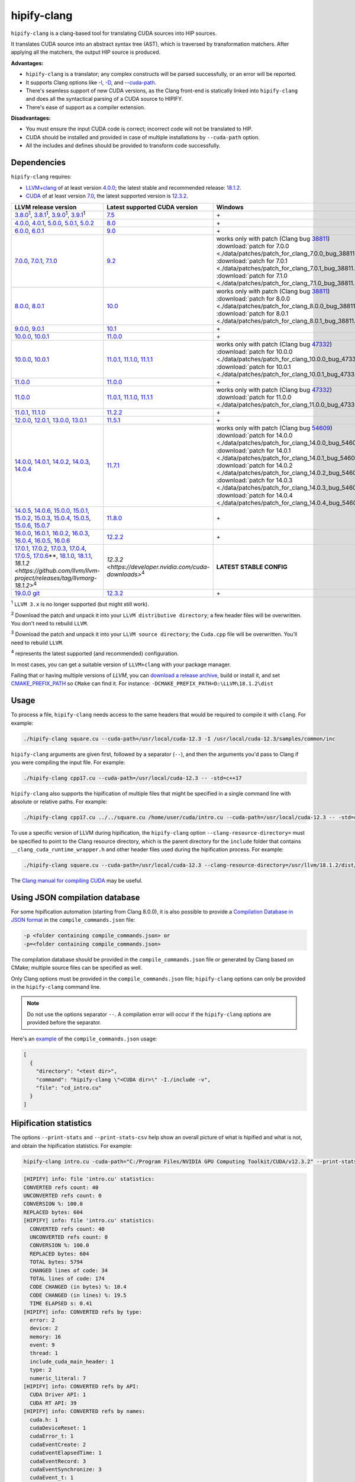 **************************************************************************
hipify-clang
**************************************************************************

``hipify-clang`` is a clang-based tool for translating CUDA sources into HIP sources.

It translates CUDA source into an abstract syntax tree (AST), which is traversed by transformation
matchers. After applying all the matchers, the output HIP source is produced.

**Advantages:**

* ``hipify-clang`` is a translator; any complex constructs will be parsed successfully, or an error will be
  reported.
* It supports Clang options like
  `-I <https://clang.llvm.org/docs/ClangCommandLineReference.html#include-path-management>`_,
  `-D <https://clang.llvm.org/docs/ClangCommandLineReference.html#preprocessor-options>`_, and
  `--cuda-path <https://clang.llvm.org/docs/ClangCommandLineReference.html#cmdoption-clang-cuda-path>`_.
* There's seamless support of new CUDA versions, as the Clang front-end is statically linked into
  ``hipify-clang`` and does all the syntactical parsing of a CUDA source to HIPIFY.
* There's ease of support as a compiler extension.

**Disadvantages:**

* You must ensure the input CUDA code is correct; incorrect code will not be translated to HIP.
* CUDA should be installed and provided in case of multiple installations by ``--cuda-path`` option.
* All the includes and defines should be provided to transform code successfully.

Dependencies
=====================================================

``hipify-clang`` requires:

* `LLVM+clang <http://releases.llvm.org>`_ of at least version
  `4.0.0 <http://releases.llvm.org/download.html#4.0.0>`_; the latest stable and recommended release:
  `18.1.2 <https://github.com/llvm/llvm-project/releases/tag/llvmorg-18.1.2>`_.

* `CUDA <https://developer.nvidia.com/cuda-downloads>`_ of at least version
  `7.0 <https://developer.nvidia.com/cuda-toolkit-70>`_, the latest supported version is
  `12.3.2 <https://developer.nvidia.com/cuda-downloads>`_.

.. list-table::
  :header-rows: 1

  * - LLVM release version
    - Latest supported CUDA version
    - Windows
    - Linux
  * - `3.8.0 <http://releases.llvm.org/download.html#3.8.0>`_:sup:`1`,
      `3.8.1 <http://releases.llvm.org/download.html#3.8.1>`_:sup:`1`,
      `3.9.0 <http://releases.llvm.org/download.html#3.9.0>`_:sup:`1`,
      `3.9.1 <http://releases.llvm.org/download.html#3.9.1>`_:sup:`1`
    - `7.5 <https://developer.nvidia.com/cuda-75-downloads-archive>`_
    - \+
    - \+
  * - `4.0.0 <http://releases.llvm.org/download.html#4.0.0>`_,
      `4.0.1 <http://releases.llvm.org/download.html#4.0.1>`_,
      `5.0.0 <http://releases.llvm.org/download.html#5.0.0>`_,
      `5.0.1 <http://releases.llvm.org/download.html#5.0.1>`_,
      `5.0.2 <http://releases.llvm.org/download.html#5.0.2>`_
    - `8.0 <https://developer.nvidia.com/cuda-80-ga2-download-archive>`_
    - \+
    - \+
  * - `6.0.0 <http://releases.llvm.org/download.html#6.0.0>`_,
      `6.0.1 <http://releases.llvm.org/download.html#6.0.1>`_
    - `9.0 <https://developer.nvidia.com/cuda-90-download-archive>`_
    - \+
    - \+
  * - `7.0.0 <http://releases.llvm.org/download.html#7.0.0>`_,
      `7.0.1 <http://releases.llvm.org/download.html#7.0.1>`_,
      `7.1.0 <http://releases.llvm.org/download.html#7.1.0>`_
    - `9.2 <https://developer.nvidia.com/cuda-92-download-archive>`_
    - | works only with patch (Clang bug `38811 <https://bugs.llvm.org/show_bug.cgi?id=38811>`_)
      | :download:`patch for 7.0.0 <./data/patches/patch_for_clang_7.0.0_bug_38811.zip>`:sup:`2`
      | :download:`patch for 7.0.1 <./data/patches/patch_for_clang_7.0.1_bug_38811.zip>`:sup:`2`
      | :download:`patch for 7.1.0 <./data/patches/patch_for_clang_7.1.0_bug_38811.zip>`:sup:`2`
    - not working (Clang bug `36384 <https://bugs.llvm.org/show_bug.cgi?id=36384">`_)
  * - `8.0.0 <http://releases.llvm.org/download.html#8.0.0>`_,
      `8.0.1 <http://releases.llvm.org/download.html#8.0.1>`_
    - `10.0 <https://developer.nvidia.com/cuda-10.0-download-archive>`_
    - | works only with patch (Clang bug `38811 <https://bugs.llvm.org/show_bug.cgi?id=38811>`_)
      | :download:`patch for 8.0.0 <./data/patches/patch_for_clang_8.0.0_bug_38811.zip>`:sup:`2`
      | :download:`patch for 8.0.1 <./data/patches/patch_for_clang_8.0.1_bug_38811.zip>`:sup:`2`
    - \+
  * - `9.0.0 <http://releases.llvm.org/download.html#9.0.0>`_,
      `9.0.1 <http://releases.llvm.org/download.html#9.0.1>`_
    - `10.1 <https://developer.nvidia.com/cuda-10.1-download-archive-update2>`_
    - \+
    - \+
  * - `10.0.0 <https://github.com/llvm/llvm-project/releases/tag/llvmorg-10.0.0>`_,
      `10.0.1 <https://github.com/llvm/llvm-project/releases/tag/llvmorg-10.0.1>`_
    - `11.0.0 <https://developer.nvidia.com/cuda-11.0-download-archive>`_
    - \+
    - \+
  * - `10.0.0 <https://github.com/llvm/llvm-project/releases/tag/llvmorg-10.0.0>`_,
      `10.0.1 <https://github.com/llvm/llvm-project/releases/tag/llvmorg-10.0.1>`_
    - `11.0.1 <https://developer.nvidia.com/cuda-11-0-1-download-archive>`_,
      `11.1.0 <https://developer.nvidia.com/cuda-11.1.0-download-archive>`_,
      `11.1.1 <https://developer.nvidia.com/cuda-11.1.1-download-archive>`_
    - | works only with patch (Clang bug `47332 <https://bugs.llvm.org/show_bug.cgi?id=47332>`_)
      | :download:`patch for 10.0.0 <./data/patches/patch_for_clang_10.0.0_bug_47332.zip>`:sup:`3`
      | :download:`patch for 10.0.1 <./data/patches/patch_for_clang_10.0.1_bug_47332.zip>`:sup:`3`
    - | works only with patch (Clang bug `47332 <https://bugs.llvm.org/show_bug.cgi?id=47332>`_)
      | :download:`patch for 10.0.0 <./data/patches/patch_for_clang_10.0.0_bug_47332.zip>`:sup:`3`
      | :download:`patch for 10.0.1 <./data/patches/patch_for_clang_10.0.1_bug_47332.zip>`:sup:`3`
  * - `11.0.0 <https://github.com/llvm/llvm-project/releases/tag/llvmorg-11.0.0>`_
    - `11.0.0 <https://developer.nvidia.com/cuda-11.0-download-archive>`_
    - \+
    - \+
  * - `11.0.0 <https://github.com/llvm/llvm-project/releases/tag/llvmorg-11.0.0>`_
    - `11.0.1 <https://developer.nvidia.com/cuda-11-0-1-download-archive>`_,
      `11.1.0 <https://developer.nvidia.com/cuda-11.1.0-download-archive>`_,
      `11.1.1 <https://developer.nvidia.com/cuda-11.1.1-download-archive>`_
    - | works only with patch (Clang bug `47332 <https://bugs.llvm.org/show_bug.cgi?id=47332>`_)
      | :download:`patch for 11.0.0 <./data/patches/patch_for_clang_11.0.0_bug_47332.zip>`:sup:`3`
    - | works only with patch (Clang bug `47332 <https://bugs.llvm.org/show_bug.cgi?id=47332>`_)
      | :download:`patch for 11.0.0 <./data/patches/patch_for_clang_11.0.0_bug_47332.zip>`:sup:`3`
  * - `11.0.1 <https://github.com/llvm/llvm-project/releases/tag/llvmorg-11.0.1>`_,
      `11.1.0 <https://github.com/llvm/llvm-project/releases/tag/llvmorg-11.1.0>`_
    - `11.2.2 <https://developer.nvidia.com/cuda-11-2-2-download-archive>`_
    - \+
    - \+
  * - `12.0.0 <https://github.com/llvm/llvm-project/releases/tag/llvmorg-12.0.0>`_,
      `12.0.1 <https://github.com/llvm/llvm-project/releases/tag/llvmorg-12.0.1>`_,
      `13.0.0 <https://github.com/llvm/llvm-project/releases/tag/llvmorg-13.0.0>`_,
      `13.0.1 <https://github.com/llvm/llvm-project/releases/tag/llvmorg-13.0.1>`_
    - `11.5.1 <https://developer.nvidia.com/cuda-11-5-1-download-archive>`_
    - \+
    - \+
  * - `14.0.0 <https://github.com/llvm/llvm-project/releases/tag/llvmorg-14.0.0>`_,
      `14.0.1 <https://github.com/llvm/llvm-project/releases/tag/llvmorg-14.0.1>`_,
      `14.0.2 <https://github.com/llvm/llvm-project/releases/tag/llvmorg-14.0.2>`_,
      `14.0.3 <https://github.com/llvm/llvm-project/releases/tag/llvmorg-14.0.3>`_,
      `14.0.4 <https://github.com/llvm/llvm-project/releases/tag/llvmorg-14.0.4>`_
    - `11.7.1 <https://developer.nvidia.com/cuda-11-7-1-download-archive>`_
    - | works only with patch (Clang bug `54609 <https://github.com/llvm/llvm-project/issues/54609>`_)
      | :download:`patch for 14.0.0 <./data/patches/patch_for_clang_14.0.0_bug_54609.zip>`:sup:`2`
      | :download:`patch for 14.0.1 <./data/patches/patch_for_clang_14.0.1_bug_54609.zip>`:sup:`2`
      | :download:`patch for 14.0.2 <./data/patches/patch_for_clang_14.0.2_bug_54609.zip>`:sup:`2`
      | :download:`patch for 14.0.3 <./data/patches/patch_for_clang_14.0.3_bug_54609.zip>`:sup:`2`
      | :download:`patch for 14.0.4 <./data/patches/patch_for_clang_14.0.4_bug_54609.zip>`:sup:`2`
    - \+
  * - `14.0.5 <https://github.com/llvm/llvm-project/releases/tag/llvmorg-14.0.5>`_,
      `14.0.6 <https://github.com/llvm/llvm-project/releases/tag/llvmorg-14.0.6>`_,
      `15.0.0 <https://github.com/llvm/llvm-project/releases/tag/llvmorg-15.0.0>`_,
      `15.0.1 <https://github.com/llvm/llvm-project/releases/tag/llvmorg-15.0.1>`_,
      `15.0.2 <https://github.com/llvm/llvm-project/releases/tag/llvmorg-15.0.2>`_,
      `15.0.3 <https://github.com/llvm/llvm-project/releases/tag/llvmorg-15.0.3>`_,
      `15.0.4 <https://github.com/llvm/llvm-project/releases/tag/llvmorg-15.0.4>`_,
      `15.0.5 <https://github.com/llvm/llvm-project/releases/tag/llvmorg-15.0.5>`_,
      `15.0.6 <https://github.com/llvm/llvm-project/releases/tag/llvmorg-15.0.6>`_,
      `15.0.7 <https://github.com/llvm/llvm-project/releases/tag/llvmorg-15.0.7>`_
    - `11.8.0 <https://developer.nvidia.com/cuda-11-8-0-download-archive>`_
    - \+
    - \+
  * - `16.0.0 <https://github.com/llvm/llvm-project/releases/tag/llvmorg-16.0.0>`_,
      `16.0.1 <https://github.com/llvm/llvm-project/releases/tag/llvmorg-16.0.1>`_,
      `16.0.2 <https://github.com/llvm/llvm-project/releases/tag/llvmorg-16.0.2>`_,
      `16.0.3 <https://github.com/llvm/llvm-project/releases/tag/llvmorg-16.0.3>`_,
      `16.0.4 <https://github.com/llvm/llvm-project/releases/tag/llvmorg-16.0.4>`_,
      `16.0.5 <https://github.com/llvm/llvm-project/releases/tag/llvmorg-16.0.5>`_,
      `16.0.6 <https://github.com/llvm/llvm-project/releases/tag/llvmorg-16.0.6>`_
    - `12.2.2 <https://developer.nvidia.com/cuda-12-2-2-download-archive>`_
    - \+
    - \+
  * - `17.0.1 <https://github.com/llvm/llvm-project/releases/tag/llvmorg-17.0.1>`_,
      `17.0.2 <https://github.com/llvm/llvm-project/releases/tag/llvmorg-17.0.2>`_,
      `17.0.3 <https://github.com/llvm/llvm-project/releases/tag/llvmorg-17.0.3>`_,
      `17.0.4 <https://github.com/llvm/llvm-project/releases/tag/llvmorg-17.0.4>`_,
      `17.0.5 <https://github.com/llvm/llvm-project/releases/tag/llvmorg-17.0.5>`_,
      `17.0.6 <https://github.com/llvm/llvm-project/releases/tag/llvmorg-17.0.6>`_\*\*,
      `18.1.0 <https://github.com/llvm/llvm-project/releases/tag/llvmorg-18.1.0>`_,
      `18.1.1 <https://github.com/llvm/llvm-project/releases/tag/llvmorg-18.1.1>`_,
      `18.1.2 <https://github.com/llvm/llvm-project/releases/tag/llvmorg-18.1.2>`:sup:`4`
    - `12.3.2 <https://developer.nvidia.com/cuda-downloads>`:sup:`4`
    - **LATEST STABLE CONFIG**
    - **LATEST STABLE CONFIG**
  * - `19.0.0 git <https://github.com/llvm/llvm-project>`_
    - `12.3.2 <https://developer.nvidia.com/cuda-downloads>`_
    - \+
    - \+

:sup:`1` ``LLVM 3.x`` is no longer supported (but might still work).

:sup:`2` Download the patch and unpack it into your ``LLVM distributive directory``; a few header files
will be overwritten. You don't need to rebuild ``LLVM``.

:sup:`3` Download the patch and unpack it into your ``LLVM source directory``; the ``Cuda.cpp`` file will
be overwritten. You'll need to rebuild ``LLVM``.

:sup:`4` represents the latest supported (and recommended) configuration.

In most cases, you can get a suitable version of ``LLVM+clang`` with your package manager.

Failing that or having multiple versions of `LLVM`, you can
`download a release archive <http://releases.llvm.org/>`_, build or install it, and set
`CMAKE_PREFIX_PATH <https://cmake.org/cmake/help/latest/variable/CMAKE_PREFIX_PATH.html>`_ so
``CMake`` can find it. For instance: ``-DCMAKE_PREFIX_PATH=D:\LLVM\18.1.2\dist``

Usage
============================================================

To process a file, ``hipify-clang`` needs access to the same headers that would be required to compile it
with ``clang``. For example:

.. code:: shell

  ./hipify-clang square.cu --cuda-path=/usr/local/cuda-12.3 -I /usr/local/cuda-12.3/samples/common/inc

``hipify-clang`` arguments are given first, followed by a separator (``--``), and then the arguments you'd
pass to Clang if you were compiling the input file. For example:

.. code:: shell

  ./hipify-clang cpp17.cu --cuda-path=/usr/local/cuda-12.3 -- -std=c++17

``hipify-clang`` also supports the hipification of multiple files that might be specified in a single
command line with absolute or relative paths. For example:

.. code:: shell

  ./hipify-clang cpp17.cu ../../square.cu /home/user/cuda/intro.cu --cuda-path=/usr/local/cuda-12.3 -- -std=c++17

To use a specific version of LLVM during hipification, the ``hipify-clang`` option
``--clang-resource-directory=`` must be specified to point to the Clang resource directory, which is the
parent directory for the ``include`` folder that contains ``__clang_cuda_runtime_wrapper.h`` and other
header files used during the hipification process. For example:

.. code:: shell

  ./hipify-clang square.cu --cuda-path=/usr/local/cuda-12.3 --clang-resource-directory=/usr/llvm/18.1.2/dist/lib/clang/18

The `Clang manual for compiling CUDA <https://llvm.org/docs/CompileCudaWithLLVM.html#compiling-cuda-code>`_
may be useful.

Using JSON compilation database
=====================================================

For some hipification automation (starting from Clang 8.0.0), it is also possible to provide a
`Compilation Database in JSON format <https://clang.llvm.org/docs/JSONCompilationDatabase.html>`_
in the ``compile_commands.json`` file:

.. code:: bash

  -p <folder containing compile_commands.json> or
  -p=<folder containing compile_commands.json>

The compilation database should be provided in the ``compile_commands.json`` file or generated by
Clang based on CMake; multiple source files can be specified as well.

Only Clang options must be provided in the ``compile_commands.json`` file; ``hipify-clang`` options can
only be provided in the ``hipify-clang`` command line.

.. note::

  Do not use the options separator ``--``. A compilation error will occur if the ``hipify-clang`` options are
  provided before the separator.

Here's an
`example <https://github.com/ROCm/HIPIFY/blob/amd-staging/tests/unit_tests/compilation_database/compile_commands.json.in>`_
of the ``compile_commands.json`` usage:

.. code:: json

  [
    {
      "directory": "<test dir>",
      "command": "hipify-clang \"<CUDA dir>\" -I./include -v",
      "file": "cd_intro.cu"
    }
  ]

Hipification statistics
=======================================================

The options ``--print-stats`` and ``--print-stats-csv`` help show an overall picture of what is hipified and
what is not, and obtain the hipification statistics. For example:

.. code:: cpp

  hipify-clang intro.cu -cuda-path="C:/Program Files/NVIDIA GPU Computing Toolkit/CUDA/v12.3.2" --print-stats

.. code:: cpp

  [HIPIFY] info: file 'intro.cu' statistics:
  CONVERTED refs count: 40
  UNCONVERTED refs count: 0
  CONVERSION %: 100.0
  REPLACED bytes: 604
  [HIPIFY] info: file 'intro.cu' statistics:
    CONVERTED refs count: 40
    UNCONVERTED refs count: 0
    CONVERSION %: 100.0
    REPLACED bytes: 604
    TOTAL bytes: 5794
    CHANGED lines of code: 34
    TOTAL lines of code: 174
    CODE CHANGED (in bytes) %: 10.4
    CODE CHANGED (in lines) %: 19.5
    TIME ELAPSED s: 0.41
  [HIPIFY] info: CONVERTED refs by type:
    error: 2
    device: 2
    memory: 16
    event: 9
    thread: 1
    include_cuda_main_header: 1
    type: 2
    numeric_literal: 7
  [HIPIFY] info: CONVERTED refs by API:
    CUDA Driver API: 1
    CUDA RT API: 39
  [HIPIFY] info: CONVERTED refs by names:
    cuda.h: 1
    cudaDeviceReset: 1
    cudaError_t: 1
    cudaEventCreate: 2
    cudaEventElapsedTime: 1
    cudaEventRecord: 3
    cudaEventSynchronize: 3
    cudaEvent_t: 1
    cudaFree: 4
    cudaFreeHost: 3
    cudaGetDeviceCount: 1
    cudaGetErrorString: 1
    cudaGetLastError: 1
    cudaMalloc: 3
    cudaMemcpy: 6
    cudaMemcpyDeviceToHost: 3
    cudaMemcpyHostToDevice: 3
    cudaSuccess: 1
    cudaThreadSynchronize: 1

.. code:: cpp

  hipify-clang intro.cu -cuda-path="C:/Program Files/NVIDIA GPU Computing Toolkit/CUDA/v12.3.2" --print-stats-csv

The generated file with statistics is ``intro.cu.csv``:

.. image:: ./data/csv_statistics.png
  :alt: list of stats

In the case of multiple source files, the statistics will be provided per file and in total.

For a list of ``hipify-clang`` options, run ``hipify-clang --help``.

Building hipify-clang
=====================================

Once you've cloned the HIPIFY repository (``git clone https://github.com/ROCm/HIPIFY.git``), you must
run the following commands from the HIPIFY root folder.

.. code:: bash

  cd .. \
  mkdir build dist \
  cd build

  cmake \
  -DCMAKE_INSTALL_PREFIX=../dist \
  -DCMAKE_BUILD_TYPE=Release \
  ../hipify

  make -j install

Having not found or multiple LLVM instances, the root folder with the LLVM distributive must be
specified in the CMake command line to build ``hipify-clang``. For example:

.. code:: bash

  -DCMAKE_PREFIX_PATH=/usr/llvm/18.1.2/dist

On Windows, the following option should be specified for CMake in the first place:
``-G "Visual Studio 17 2022"``. The generated ``hipify-clang.sln`` should be built by
``Visual Studio 17 2022`` instead of ``make``. See :ref:`Windows testing <windows-test>` for the
supported tools for building.

Debug build type ``-DCMAKE_BUILD_TYPE=Debug`` is supported and tested. ``LLVM+clang``
should be built in ``debug`` mode.

64-bit build mode (``-Thost=x64`` on Windows) is also supported. ``LLVM+clang`` should be built in
64-bit mode.

You can find the binary at ``./dist/hipify-clang`` or at the folder specified by the
``-DCMAKE_INSTALL_PREFIX`` option.

Testing hipify-clang
================================================

``hipify-clang`` has unit tests using LLVM
`lit <https://llvm.org/docs/CommandGuide/lit.html>`_/`FileCheck <https://llvm.org/docs/CommandGuide/FileCheck.html>`_.

``LLVM+clang`` should be built from sources, as pre-built binaries are not exhaustive for testing. Before
building, ensure that the
`software required for building <https://releases.llvm.org/11.0.0/docs/GettingStarted.html#software>`_
is of an appropriate version.

LLVM <= 9.0.1
---------------------------------------------------------------------

1. Download `LLVM <https://github.com/llvm/llvm-project/releases/download/llvmorg-9.0.1/llvm-9.0.1.src.tar.xz>`_ \+ `Clang <https://github.com/llvm/llvm-project/releases/download/llvmorg-9.0.1/clang-9.0.1.src.tar.xz>`_ sources

2. Build `LLVM+clang <http://releases.llvm.org/9.0.0/docs/CMake.html>`_:

   .. code:: bash

      cd .. \
      mkdir build dist \
      cd build

   **Linux**:

   .. code:: bash

      cmake \
        -DCMAKE_INSTALL_PREFIX=../dist \
        -DLLVM_SOURCE_DIR=../llvm \
        -DLLVM_TARGETS_TO_BUILD="X86;NVPTX" \
        -DLLVM_INCLUDE_TESTS=OFF \
        -DCMAKE_BUILD_TYPE=Release \
        ../llvm
      make -j install

   **Windows**:

   .. code:: shell

      cmake \
        -G "Visual Studio 16 2019" \
        -A x64 \
        -Thost=x64 \
        -DCMAKE_INSTALL_PREFIX=../dist \
        -DLLVM_SOURCE_DIR=../llvm \
        -DLLVM_TARGETS_TO_BUILD="NVPTX" \
        -DLLVM_INCLUDE_TESTS=OFF \
        -DCMAKE_BUILD_TYPE=Release \
        ../llvm

   Run ``Visual Studio 16 2019``, open the generated ``LLVM.sln``, build all, and build the ``INSTALL``
   project.

LLVM >= 10.0.0
---------------------------------------------------------------------

1. Download `LLVM project <https://github.com/llvm/llvm-project/releases/tag/llvmorg-18.1.2>`_ sources.

2. Build `LLVM project <http://llvm.org/docs/CMake.html>`_:

   .. code:: bash

      cd .. \
      mkdir build dist \
      cd build

   **Linux**:

   .. code:: bash

      cmake \
        -DCMAKE_INSTALL_PREFIX=../dist \
        -DLLVM_TARGETS_TO_BUILD="" \
        -DLLVM_ENABLE_PROJECTS="clang" \
        -DLLVM_INCLUDE_TESTS=OFF \
        -DCMAKE_BUILD_TYPE=Release \
        ../llvm-project/llvm
      make -j install

   **Windows**:

   .. code:: shell

      cmake \
        -G "Visual Studio 17 2022" \
        -A x64 \
        -Thost=x64 \
        -DCMAKE_INSTALL_PREFIX=../dist \
        -DLLVM_TARGETS_TO_BUILD="" \
        -DLLVM_ENABLE_PROJECTS="clang" \
        -DLLVM_INCLUDE_TESTS=OFF \
        -DCMAKE_BUILD_TYPE=Release \
        ../llvm-project/llvm

   Run ``Visual Studio 17 2022``, open the generated ``LLVM.sln``, build all, build project ``INSTALL``.

3. Ensure you've installed `CUDA <https://developer.nvidia.com/cuda-toolkit-archive>`_ version 7.0 or
   greater.

   * Having multiple CUDA installations to choose a particular version, you must specify the
     ``DCUDA_TOOLKIT_ROOT_DIR`` option:

     **Linux**:

     .. code:: bash

        -DCUDA_TOOLKIT_ROOT_DIR=/usr/include

     **Windows**:

     .. code:: shell

        -DCUDA_TOOLKIT_ROOT_DIR="C:/Program Files/NVIDIA GPU Computing Toolkit/CUDA/v12.3"

        -DCUDA_SDK_ROOT_DIR="C:/ProgramData/NVIDIA Corporation/CUDA Samples/v12.3"

4. Ensure `cuDNN <https://developer.nvidia.com/rdp/cudnn-archive>`_ of the version corresponding
   to CUDA version is installed.

   * Specify the path to `cuDNN <https://developer.nvidia.com/cudnn-downloads>`_ using the
     ``CUDA_DNN_ROOT_DIR`` option:

     **Linux**:

     .. code:: bash

        -DCUDA_DNN_ROOT_DIR=/usr/include

     **Windows**:

     .. code:: shell

        -DCUDA_DNN_ROOT_DIR=D:/CUDA/cuDNN/8.9.7

5. Ensure `CUB <https://github.com/nvidia/cub>`_ of the version corresponding to CUDA version is
   installed.

   * Path to CUB should be specified by the ``CUDA_CUB_ROOT_DIR`` option:

     **Linux**:

     .. code:: bash

        -DCUDA_CUB_ROOT_DIR=/srv/git/CUB

     **Windows**:

     .. code:: shell

        -DCUDA_CUB_ROOT_DIR=D:/CUDA/CUB/cub-2.1.0

6. Ensure `Python <https://www.python.org/downloads>`_ version 2.7 or greater is installed.

7. Ensure ``lit`` and ``FileCheck`` are installed; these are distributed with LLVM.

   * Install ``lit`` into ``python``:

     **Linux**:

     .. code:: bash

        python /usr/llvm/18.1.2/llvm-project/llvm/utils/lit/setup.py install

     **Windows**:

     .. code:: shell

        python D:/LLVM/18.1.2/llvm-project/llvm/utils/lit/setup.py install

     In case of errors similar to ``ModuleNotFoundError: No module named 'setuptools'``, upgrade the
     ``setuptools`` package:

     .. code:: shell

        ``python -m pip install --upgrade pip setuptools``

   * Starting with LLVM 6.0.1, specify the path to the ``llvm-lit`` Python script using the
     ``LLVM_EXTERNAL_LIT`` option:

     **Linux**:

     .. code:: bash

        -DLLVM_EXTERNAL_LIT=/usr/llvm/18.1.2/build/bin/llvm-lit

     **Windows**:

     .. code:: shell

        -DLLVM_EXTERNAL_LIT=D:/LLVM/18.1.2/build/Release/bin/llvm-lit.py

   * ``FileCheck``:

     **Linux**:

     Copy from ``/usr/llvm/18.1.2/build/bin/`` to ``CMAKE_INSTALL_PREFIX/dist/bin``.

     **Windows**:

     Copy from ``D:/LLVM/18.1.2/build/Release/bin`` to ``CMAKE_INSTALL_PREFIX/dist/bin``.

     Alternatively, specify the path to ``FileCheck`` in the ``CMAKE_INSTALL_PREFIX`` option.

8. To run OpenGL tests successfully on:

   **Linux**:

   Install GL headers (on Ubuntu, use: ``sudo apt-get install mesa-common-dev``)

   **Windows**:

   There's nothing to do; all the required headers are shipped with the Windows SDK.

9. Set the ``HIPIFY_CLANG_TESTS`` option to ``ON``: ``-DHIPIFY_CLANG_TESTS=ON``

10.  Build and run tests.

Linux testing
======================================================

On Linux, the following configurations are tested:

* Ubuntu 14: LLVM 4.0.0 - 7.1.0, CUDA 7.0 - 9.0, cuDNN 5.0.5 - 7.6.5
* Ubuntu 16-19: LLVM 8.0.0 - 14.0.6, CUDA 7.0 - 10.2, cuDNN 5.1.10 - 8.0.5
* Ubuntu 20-21: LLVM 9.0.0 - 18.1.2, CUDA 7.0 - 12.3.2, cuDNN 5.1.10 - 8.9.7
* Ubuntu 22-23: LLVM 13.0.0 - 18.1.2, CUDA 7.0 - 12.3.2, cuDNN 8.0.5 - 8.9.7

Minimum build system requirements for the above configurations:

* CMake 3.16.8, GNU C/C++ 9.2, Python 2.7.

Recommended build system requirements:

* CMake 3.28.3, GNU C/C++ 13.2, Python 3.12.2.

Here's an example of building ``hipify-clang` with testing support on ``Ubuntu 23.10.01``:

.. code:: bash

  cmake
  -DHIPIFY_CLANG_TESTS=ON \
  -DCMAKE_BUILD_TYPE=Release \
  -DCMAKE_INSTALL_PREFIX=../dist \
  -DCMAKE_PREFIX_PATH=/usr/llvm/18.1.2/dist \
  -DCUDA_TOOLKIT_ROOT_DIR=/usr/local/cuda-12.3.2 \
  -DCUDA_DNN_ROOT_DIR=/usr/local/cudnn-8.9.7 \
  -DCUDA_CUB_ROOT_DIR=/usr/local/cub-2.1.0 \
  -DLLVM_EXTERNAL_LIT=/usr/llvm/18.1.2/build/bin/llvm-lit \
  ../hipify

The corresponding successful output is:

.. code:: shell

  -- The C compiler identification is GNU 13.2.0
  -- The CXX compiler identification is GNU 13.2.0
  -- Detecting C compiler ABI info
  -- Detecting C compiler ABI info - done
  -- Check for working C compiler: /usr/bin/cc - skipped
  -- Detecting C compile features
  -- Detecting C compile features - done
  -- Detecting CXX compiler ABI info
  -- Detecting CXX compiler ABI info - done
  -- Check for working CXX compiler: /usr/bin/c++ - skipped
  -- Detecting CXX compile features
  -- Detecting CXX compile features - done
  -- HIPIFY config:
  --    - Build hipify-clang : ON
  --    - Test  hipify-clang : ON
  --    - Is part of HIP SDK : OFF
  -- Found ZLIB: /usr/lib/x86_64-linux-gnu/libz.so (found version "1.2.13")
  -- Found LLVM 18.1.2:
  --    - CMake module path  : /usr/llvm/18.1.2/dist/lib/cmake/llvm
  --    - Clang include path : /usr/llvm/18.1.2/dist/include
  --    - LLVM Include path  : /usr/llvm/18.1.2/dist/include
  --    - Binary path        : /usr/llvm/18.1.2/dist/bin
  -- Linker detection: GNU ld
  -- ---- The below configuring for hipify-clang testing only ----
  -- Found Python: /usr/bin/python3.12 (found version "3.12.2") found components: Interpreter 
  -- Found lit: /usr/local/bin/lit
  -- Found FileCheck: /GIT/LLVM/trunk/dist/FileCheck
  -- Initial CUDA to configure:
  --    - CUDA Toolkit path  : /usr/local/cuda-12.3.2
  --    - CUDA Samples path  : OFF
  --    - cuDNN path         : /usr/local/cudnn-8.9.7
  --    - CUB path           : /usr/local/cub-2.1.0
  -- Found CUDAToolkit: /usr/local/cuda-12.3.2/targets/x86_64-linux/include (found version "12.3.107")
  -- Performing Test CMAKE_HAVE_LIBC_PTHREAD
  -- Performing Test CMAKE_HAVE_LIBC_PTHREAD - Success
  -- Found Threads: TRUE
  -- Found CUDA config:
  --    - CUDA Toolkit path  : /usr/local/cuda-12.3.2
  --    - CUDA Samples path  : OFF
  --    - cuDNN path         : /usr/local/cudnn-8.9.7
  --    - CUB path           : /usr/local/cub-2.1.0
  -- Configuring done (0.5s)
  -- Generating done (0.0s)
  -- Build files have been written to: /usr/hipify/build

.. code:: shell

  make test-hipify

The corresponding successful output is:

.. code:: shell

  Running HIPify regression tests
  ===============================================================
  CUDA 12.3.107 - will be used for testing
  LLVM 18.1.2 - will be used for testing
  x86_64 - Platform architecture
  Linux 6.5.0-15-generic - Platform OS
  64 - hipify-clang binary bitness
  64 - python 3.12.2 binary bitness
  ===============================================================
  -- Testing: 102 tests, 12 threads --
  Testing Time: 6.70s

  Total Discovered Tests: 102
    Passed: 102 (100.00%)

.. _windows-test:

Windows testing
=====================================================

Tested configurations:

.. csv-table::
  :header: "LLVM", "CUDA", "cuDNN", "Visual Studio", "CMake", "Python"

  "4.0.0 - 5.0.2", "7.0 - 8.0", "5.1.10 - 7.1.4", "2015.14.0, 2017.15.5.2", "3.5.1  - 3.18.0", "3.6.4 - 3.8.5"
  "6.0.0 - 6.0.1", "7.0 - 9.0", "7.0.5  - 7.6.5", "2015.14.0, 2017.15.5.5", "3.6.0  - 3.18.0", "3.7.2 - 3.8.5"
  "7.0.0 - 7.1.0 ", "7.0 - 9.2", "7.6.5", "2017.15.9.11", "3.13.3 - 3.18.0", "3.7.3 - 3.8.5"
  "8.0.0 - 8.0.1", "7.0 - 10.0", "7.6.5", "2017.15.9.15", "3.14.2 - 3.18.0", "3.7.4 - 3.8.5"
  "9.0.0 - 9.0.1", "7.0 - 10.1", "7.6.5", "2017.15.9.20, 2019.16.4.5", "3.16.4 - 3.18.0", "3.8.0 - 3.8.5"
  "10.0.0 - 11.0.0", "7.0 - 11.1", "7.6.5  - 8.0.5", "2017.15.9.30, 2019.16.8.3", "3.19.2", "3.9.1"
  "11.0.1 - 11.1.0", "7.0 - 11.2.2", "7.6.5  - 8.0.5", "2017.15.9.31, 2019.16.8.4", "3.19.3", "3.9.2"
  "12.0.0 - 13.0.1", "7.0 - 11.5.1", "7.6.5  - 8.3.2", "2017.15.9.43, 2019.16.11.9", "3.22.2", "3.10.2"
  "14.0.0 - 14.0.6", "7.0 - 11.7.1", "8.0.5  - 8.4.1", "2017.15.9.57:sup:`1`, 2019.16.11.17, 2022.17.2.6", "3.24.0", "3.10.6"
  "15.0.0 - 15.0.7", "7.0 - 11.8.0", "8.0.5  - 8.8.1", "2019.16.11.25, 2022.17.5.2", "3.26.0", "3.11.2"
  "16.0.0 - 16.0.6", "7.0 - 12.2.2", "8.0.5  - 8.9.5", "2019.16.11.29, 2022.17.7.1", "3.27.3", "3.11.4"
  "17.0.1:sup:`2` - 18.1.2:sup:`3`", "7.0 - 12.3.2", "8.0.5  - 8.9.7", "2019.16.11.34, 2022.17.9.0", "3.28.3", "3.12.2"
  "19.0.0 git", "7.0 - 12.3.2", "8.0.5  - 8.9.7", "2019.16.11.34, 2022.17.9.0", "3.28.3", "3.12.2"

:sup:`1` LLVM 14.x.x is the latest major release supporting Visual Studio 2017.

To build LLVM 14.x.x correctly by Visual Studio 2017, ``-DLLVM_FORCE_USE_OLD_TOOLCHAIN=ON``
should be added to a corresponding CMake command line.

LLVM \< 14.x.x can be built correctly by Visual Studio 2017 without the
``LLVM_FORCE_USE_OLD_TOOLCHAIN`` option.

:sup:`2` Note that LLVM 17.0.0 was withdrawn due to an issue; please use 17.0.1 or newer instead.

:sup:`3` Note that LLVM 18.0.0 has never been released; please use 18.1.0 or newer instead.

Building with testing support by ``Visual Studio 17 2022`` on ``Windows 10``:

.. code:: shell

  cmake
  -G "Visual Studio 17 2022" \
  -A x64 \
  -Thost=x64 \
  -DHIPIFY_CLANG_TESTS=ON \
  -DCMAKE_BUILD_TYPE=Release \
  -DCMAKE_INSTALL_PREFIX=../dist \
  -DCMAKE_PREFIX_PATH=D:/LLVM/18.1.2/dist \
  -DCUDA_TOOLKIT_ROOT_DIR="C:/Program Files/NVIDIA GPU Computing Toolkit/CUDA/v12.3" \
  -DCUDA_SDK_ROOT_DIR="C:/ProgramData/NVIDIA Corporation/CUDA Samples/v12.3" \
  -DCUDA_DNN_ROOT_DIR=D:/CUDA/cuDNN/8.9.7 \
  -DCUDA_CUB_ROOT_DIR=D:/CUDA/CUB/cub-2.1.0 \
  -DLLVM_EXTERNAL_LIT=D:/LLVM/18.1.2/build/Release/bin/llvm-lit.py \
  ../hipify

The corresponding successful output is:

.. code:: shell

  -- Selecting Windows SDK version 10.0.22621.0 to target Windows 10.0.19045.
  -- The C compiler identification is MSVC 19.37.32824.0
  -- The CXX compiler identification is MSVC 19.37.32824.0
  -- Detecting C compiler ABI info
  -- Detecting C compiler ABI info - done
  -- Check for working C compiler: C:/Program Files/Microsoft Visual Studio/2022/Community/VC/Tools/MSVC/14.37.32822/bin/Hostx64/x64/cl.exe - skipped
  -- Detecting C compile features
  -- Detecting C compile features - done
  -- Detecting CXX compiler ABI info
  -- Detecting CXX compiler ABI info - done
  -- Check for working CXX compiler: C:/Program Files/Microsoft Visual Studio/2022/Community/VC/Tools/MSVC/14.37.32822/bin/Hostx64/x64/cl.exe - skipped
  -- Detecting CXX compile features
  -- Detecting CXX compile features - done
  -- HIPIFY config:
  --    - Build hipify-clang : ON
  --    - Test  hipify-clang : ON
  --    - Is part of HIP SDK : OFF
  -- Found LLVM 18.1.2:
  --    - CMake module path  : D:/LLVM/18.1.2/dist/lib/cmake/llvm
  --    - Clang include path : D:/LLVM/18.1.2/dist/include
  --    - LLVM Include path  : D:/LLVM/18.1.2/dist/include
  --    - Binary path        : D:/LLVM/18.1.2/dist/bin
  -- ---- The below configuring for hipify-clang testing only ----
  -- Found Python: C:/Users/TT/AppData/Local/Programs/Python/Python312/python.exe (found version "3.12.2") found components: Interpreter
  -- Found lit: C:/Users/TT/AppData/Local/Programs/Python/Python312/Scripts/lit.exe
  -- Found FileCheck: D:/LLVM/18.1.2/dist/bin/FileCheck.exe
  -- Initial CUDA to configure:
  --    - CUDA Toolkit path  : C:/Program Files/NVIDIA GPU Computing Toolkit/CUDA/v12.3
  --    - CUDA Samples path  : C:/ProgramData/NVIDIA Corporation/CUDA Samples/v12.3
  --    - cuDNN path         : D:/CUDA/cuDNN/8.9.7
  --    - CUB path           : D:/CUDA/CUB/cub-2.1.0
  -- Found CUDAToolkit: C:/Program Files/NVIDIA GPU Computing Toolkit/CUDA/v12.3/include (found version "12.3.52")
  -- Found CUDA config:
  --    - CUDA Toolkit path  : C:/Program Files/NVIDIA GPU Computing Toolkit/CUDA/v12.3
  --    - CUDA Samples path  : C:/ProgramData/NVIDIA Corporation/CUDA Samples/v12.3
  --    - cuDNN path         : D:/CUDA/cuDNN/8.9.7
  --    - CUB path           : D:/CUDA/CUB/cub-2.1.0
  -- Configuring done (1.4s)
  -- Generating done (0.1s)
  -- Build files have been written to: D:/HIPIFY/build

Run ``Visual Studio 17 2022``, open the generated ``hipify-clang.sln``, and build the project ``test-hipify``.

